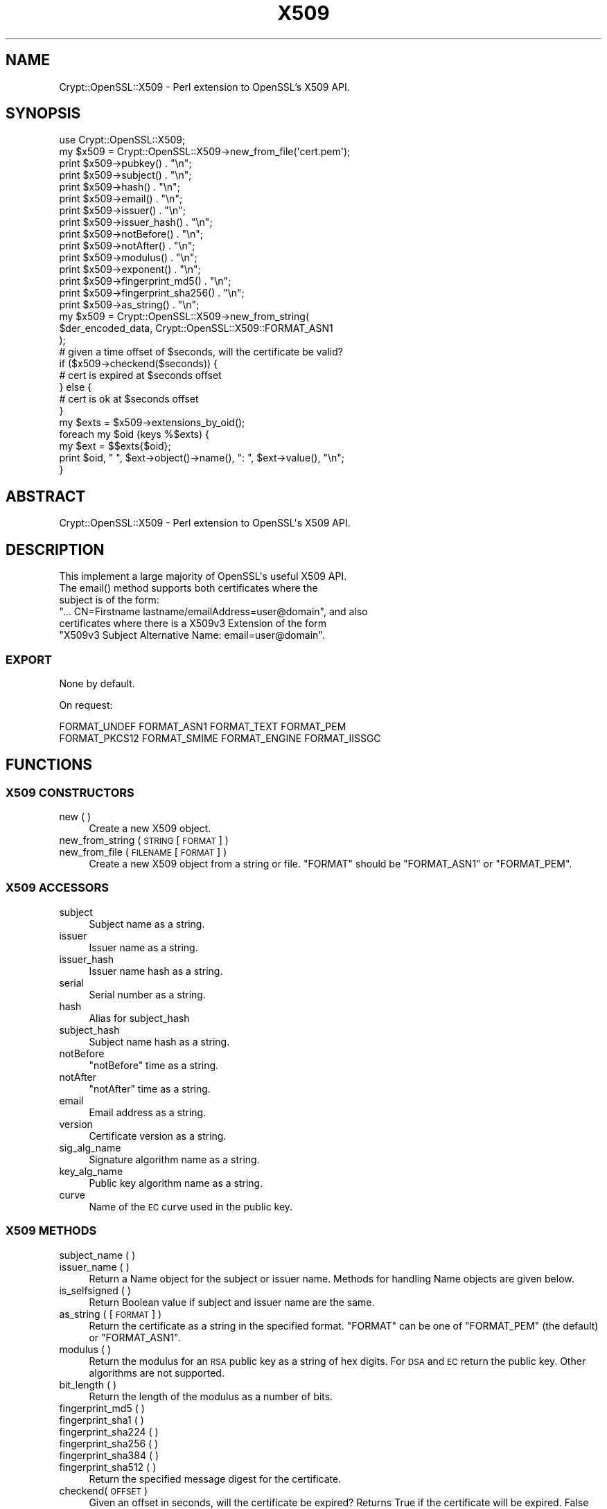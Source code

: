 .\" Automatically generated by Pod::Man 4.14 (Pod::Simple 3.40)
.\"
.\" Standard preamble:
.\" ========================================================================
.de Sp \" Vertical space (when we can't use .PP)
.if t .sp .5v
.if n .sp
..
.de Vb \" Begin verbatim text
.ft CW
.nf
.ne \\$1
..
.de Ve \" End verbatim text
.ft R
.fi
..
.\" Set up some character translations and predefined strings.  \*(-- will
.\" give an unbreakable dash, \*(PI will give pi, \*(L" will give a left
.\" double quote, and \*(R" will give a right double quote.  \*(C+ will
.\" give a nicer C++.  Capital omega is used to do unbreakable dashes and
.\" therefore won't be available.  \*(C` and \*(C' expand to `' in nroff,
.\" nothing in troff, for use with C<>.
.tr \(*W-
.ds C+ C\v'-.1v'\h'-1p'\s-2+\h'-1p'+\s0\v'.1v'\h'-1p'
.ie n \{\
.    ds -- \(*W-
.    ds PI pi
.    if (\n(.H=4u)&(1m=24u) .ds -- \(*W\h'-12u'\(*W\h'-12u'-\" diablo 10 pitch
.    if (\n(.H=4u)&(1m=20u) .ds -- \(*W\h'-12u'\(*W\h'-8u'-\"  diablo 12 pitch
.    ds L" ""
.    ds R" ""
.    ds C` ""
.    ds C' ""
'br\}
.el\{\
.    ds -- \|\(em\|
.    ds PI \(*p
.    ds L" ``
.    ds R" ''
.    ds C`
.    ds C'
'br\}
.\"
.\" Escape single quotes in literal strings from groff's Unicode transform.
.ie \n(.g .ds Aq \(aq
.el       .ds Aq '
.\"
.\" If the F register is >0, we'll generate index entries on stderr for
.\" titles (.TH), headers (.SH), subsections (.SS), items (.Ip), and index
.\" entries marked with X<> in POD.  Of course, you'll have to process the
.\" output yourself in some meaningful fashion.
.\"
.\" Avoid warning from groff about undefined register 'F'.
.de IX
..
.nr rF 0
.if \n(.g .if rF .nr rF 1
.if (\n(rF:(\n(.g==0)) \{\
.    if \nF \{\
.        de IX
.        tm Index:\\$1\t\\n%\t"\\$2"
..
.        if !\nF==2 \{\
.            nr % 0
.            nr F 2
.        \}
.    \}
.\}
.rr rF
.\" ========================================================================
.\"
.IX Title "X509 3"
.TH X509 3 "2019-10-24" "perl v5.32.0" "User Contributed Perl Documentation"
.\" For nroff, turn off justification.  Always turn off hyphenation; it makes
.\" way too many mistakes in technical documents.
.if n .ad l
.nh
.SH "NAME"
Crypt::OpenSSL::X509 \- Perl extension to OpenSSL's X509 API.
.SH "SYNOPSIS"
.IX Header "SYNOPSIS"
.Vb 1
\&  use Crypt::OpenSSL::X509;
\&
\&  my $x509 = Crypt::OpenSSL::X509\->new_from_file(\*(Aqcert.pem\*(Aq);
\&
\&  print $x509\->pubkey() . "\en";
\&  print $x509\->subject() . "\en";
\&  print $x509\->hash() . "\en";
\&  print $x509\->email() . "\en";
\&  print $x509\->issuer() . "\en";
\&  print $x509\->issuer_hash() . "\en";
\&  print $x509\->notBefore() . "\en";
\&  print $x509\->notAfter() . "\en";
\&  print $x509\->modulus() . "\en";
\&  print $x509\->exponent() . "\en";
\&  print $x509\->fingerprint_md5() . "\en";
\&  print $x509\->fingerprint_sha256() . "\en";
\&  print $x509\->as_string() . "\en";
\&
\&  my $x509 = Crypt::OpenSSL::X509\->new_from_string(
\&    $der_encoded_data, Crypt::OpenSSL::X509::FORMAT_ASN1
\&  );
\&
\&  # given a time offset of $seconds, will the certificate be valid?
\&  if ($x509\->checkend($seconds)) {
\&    # cert is expired at $seconds offset
\&  } else {
\&    # cert is ok at $seconds offset
\&  }
\&
\&  my $exts = $x509\->extensions_by_oid();
\&
\&  foreach my $oid (keys %$exts) {
\&    my $ext = $$exts{$oid};
\&    print $oid, " ", $ext\->object()\->name(), ": ", $ext\->value(), "\en";
\&  }
.Ve
.SH "ABSTRACT"
.IX Header "ABSTRACT"
.Vb 1
\&  Crypt::OpenSSL::X509 \- Perl extension to OpenSSL\*(Aqs X509 API.
.Ve
.SH "DESCRIPTION"
.IX Header "DESCRIPTION"
.Vb 1
\&  This implement a large majority of OpenSSL\*(Aqs useful X509 API.
\&
\&  The email() method supports both certificates where the
\&  subject is of the form:
\&  "... CN=Firstname lastname/emailAddress=user@domain", and also
\&  certificates where there is a X509v3 Extension of the form
\&  "X509v3 Subject Alternative Name: email=user@domain".
.Ve
.SS "\s-1EXPORT\s0"
.IX Subsection "EXPORT"
None by default.
.PP
On request:
.PP
.Vb 2
\&        FORMAT_UNDEF FORMAT_ASN1 FORMAT_TEXT FORMAT_PEM
\&        FORMAT_PKCS12 FORMAT_SMIME FORMAT_ENGINE FORMAT_IISSGC
.Ve
.SH "FUNCTIONS"
.IX Header "FUNCTIONS"
.SS "X509 \s-1CONSTRUCTORS\s0"
.IX Subsection "X509 CONSTRUCTORS"
.IP "new ( )" 4
.IX Item "new ( )"
Create a new X509 object.
.IP "new_from_string ( \s-1STRING\s0 [ \s-1FORMAT\s0 ] )" 4
.IX Item "new_from_string ( STRING [ FORMAT ] )"
.PD 0
.IP "new_from_file ( \s-1FILENAME\s0 [ \s-1FORMAT\s0 ] )" 4
.IX Item "new_from_file ( FILENAME [ FORMAT ] )"
.PD
Create a new X509 object from a string or file. \f(CW\*(C`FORMAT\*(C'\fR should be \f(CW\*(C`FORMAT_ASN1\*(C'\fR or \f(CW\*(C`FORMAT_PEM\*(C'\fR.
.SS "X509 \s-1ACCESSORS\s0"
.IX Subsection "X509 ACCESSORS"
.IP "subject" 4
.IX Item "subject"
Subject name as a string.
.IP "issuer" 4
.IX Item "issuer"
Issuer name as a string.
.IP "issuer_hash" 4
.IX Item "issuer_hash"
Issuer name hash as a string.
.IP "serial" 4
.IX Item "serial"
Serial number as a string.
.IP "hash" 4
.IX Item "hash"
Alias for subject_hash
.IP "subject_hash" 4
.IX Item "subject_hash"
Subject name hash as a string.
.IP "notBefore" 4
.IX Item "notBefore"
\&\f(CW\*(C`notBefore\*(C'\fR time as a string.
.IP "notAfter" 4
.IX Item "notAfter"
\&\f(CW\*(C`notAfter\*(C'\fR time as a string.
.IP "email" 4
.IX Item "email"
Email address as a string.
.IP "version" 4
.IX Item "version"
Certificate version as a string.
.IP "sig_alg_name" 4
.IX Item "sig_alg_name"
Signature algorithm name as a string.
.IP "key_alg_name" 4
.IX Item "key_alg_name"
Public key algorithm name as a string.
.IP "curve" 4
.IX Item "curve"
Name of the \s-1EC\s0 curve used in the public key.
.SS "X509 \s-1METHODS\s0"
.IX Subsection "X509 METHODS"
.IP "subject_name ( )" 4
.IX Item "subject_name ( )"
.PD 0
.IP "issuer_name ( )" 4
.IX Item "issuer_name ( )"
.PD
Return a Name object for the subject or issuer name. Methods for handling Name objects are given below.
.IP "is_selfsigned ( )" 4
.IX Item "is_selfsigned ( )"
Return Boolean value if subject and issuer name are the same.
.IP "as_string ( [ \s-1FORMAT\s0 ] )" 4
.IX Item "as_string ( [ FORMAT ] )"
Return the certificate as a string in the specified format. \f(CW\*(C`FORMAT\*(C'\fR can be one of \f(CW\*(C`FORMAT_PEM\*(C'\fR (the default) or \f(CW\*(C`FORMAT_ASN1\*(C'\fR.
.IP "modulus ( )" 4
.IX Item "modulus ( )"
Return the modulus for an \s-1RSA\s0 public key as a string of hex digits. For \s-1DSA\s0 and \s-1EC\s0 return the public key. Other algorithms are not supported.
.IP "bit_length ( )" 4
.IX Item "bit_length ( )"
Return the length of the modulus as a number of bits.
.IP "fingerprint_md5 ( )" 4
.IX Item "fingerprint_md5 ( )"
.PD 0
.IP "fingerprint_sha1 ( )" 4
.IX Item "fingerprint_sha1 ( )"
.IP "fingerprint_sha224 ( )" 4
.IX Item "fingerprint_sha224 ( )"
.IP "fingerprint_sha256 ( )" 4
.IX Item "fingerprint_sha256 ( )"
.IP "fingerprint_sha384 ( )" 4
.IX Item "fingerprint_sha384 ( )"
.IP "fingerprint_sha512 ( )" 4
.IX Item "fingerprint_sha512 ( )"
.PD
Return the specified message digest for the certificate.
.IP "checkend( \s-1OFFSET\s0 )" 4
.IX Item "checkend( OFFSET )"
Given an offset in seconds, will the certificate be expired? Returns True if the certificate will be expired. False otherwise.
.IP "pubkey ( )" 4
.IX Item "pubkey ( )"
Return the \s-1RSA, DSA,\s0 or \s-1EC\s0 public key.
.IP "num_extensions ( )" 4
.IX Item "num_extensions ( )"
Return the number of extensions in the certificate.
.IP "extension ( \s-1INDEX\s0 )" 4
.IX Item "extension ( INDEX )"
Return the Extension specified by the integer \f(CW\*(C`INDEX\*(C'\fR.
Methods for handling Extension objects are given below.
.IP "extensions_by_oid ( )" 4
.IX Item "extensions_by_oid ( )"
.PD 0
.IP "extensions_by_name ( )" 4
.IX Item "extensions_by_name ( )"
.IP "extensions_by_long_name ( )" 4
.IX Item "extensions_by_long_name ( )"
.PD
Return a hash of Extensions indexed by \s-1OID\s0 or name.
.IP "has_extension_oid ( \s-1OID\s0 )" 4
.IX Item "has_extension_oid ( OID )"
Return true if the certificate has the extension specified by \f(CW\*(C`OID\*(C'\fR.
.SS "X509::Extension \s-1METHODS\s0"
.IX Subsection "X509::Extension METHODS"
.IP "critical ( )" 4
.IX Item "critical ( )"
Return a value indicating if the extension is critical or not.
\&\s-1FIXME:\s0 the value is an \s-1ASN.1 BOOLEAN\s0 value.
.IP "object ( )" 4
.IX Item "object ( )"
Return the ObjectID of the extension.
Methods for handling ObjectID objects are given below.
.IP "value ( )" 4
.IX Item "value ( )"
Return the value of the extension as an \fBasn1parse\fR\|(1) style hex dump.
.IP "as_string ( )" 4
.IX Item "as_string ( )"
Return a human-readable version of the extension as formatted by X509V3_EXT_print. Note that this will return an empty string for OIDs with unknown \s-1ASN.1\s0 encodings.
.SS "X509::ObjectID \s-1METHODS\s0"
.IX Subsection "X509::ObjectID METHODS"
.IP "name ( )" 4
.IX Item "name ( )"
Return the long name of the object as a string.
.IP "oid ( )" 4
.IX Item "oid ( )"
Return the numeric dot-separated form of the object identifier as a string.
.SS "X509::Name \s-1METHODS\s0"
.IX Subsection "X509::Name METHODS"
.IP "as_string ( )" 4
.IX Item "as_string ( )"
Return a string representation of the Name
.IP "entries ( )" 4
.IX Item "entries ( )"
Return an array of Name_Entry objects. Methods for handling Name_Entry objects are given below.
.IP "has_entry ( \s-1TYPE\s0 [ \s-1LASTPOS\s0 ] )" 4
.IX Item "has_entry ( TYPE [ LASTPOS ] )"
.PD 0
.IP "has_long_entry ( \s-1TYPE\s0 [ \s-1LASTPOS\s0 ] )" 4
.IX Item "has_long_entry ( TYPE [ LASTPOS ] )"
.IP "has_oid_entry ( \s-1TYPE\s0 [ \s-1LASTPOS\s0 ] )" 4
.IX Item "has_oid_entry ( TYPE [ LASTPOS ] )"
.PD
Return true if a name has an entry of the specified \f(CW\*(C`TYPE\*(C'\fR. Depending on the function the \f(CW\*(C`TYPE\*(C'\fR may be in the short form (e.g. \f(CW\*(C`CN\*(C'\fR), long form (\f(CW\*(C`commonName\*(C'\fR) or \s-1OID\s0 (\f(CW2.5.4.3\fR). If \f(CW\*(C`LASTPOS\*(C'\fR is specified then the search is made from that index rather than from the start.
.IP "get_index_by_type ( \s-1TYPE\s0 [ \s-1LASTPOS\s0 ] )" 4
.IX Item "get_index_by_type ( TYPE [ LASTPOS ] )"
.PD 0
.IP "get_index_by_long_type ( \s-1TYPE\s0 [ \s-1LASTPOS\s0 ] )" 4
.IX Item "get_index_by_long_type ( TYPE [ LASTPOS ] )"
.IP "get_index_by_oid_type ( \s-1TYPE\s0 [ \s-1LASTPOS\s0 ] )" 4
.IX Item "get_index_by_oid_type ( TYPE [ LASTPOS ] )"
.PD
Return the index of an entry of the specified \f(CW\*(C`TYPE\*(C'\fR in a name. Depending on the function the \f(CW\*(C`TYPE\*(C'\fR may be in the short form (e.g. \f(CW\*(C`CN\*(C'\fR), long form (\f(CW\*(C`commonName\*(C'\fR) or \s-1OID\s0 (\f(CW2.5.4.3\fR). If \f(CW\*(C`LASTPOS\*(C'\fR is specified then the search is made from that index rather than from the start.
.IP "get_entry_by_type ( \s-1TYPE\s0 [ \s-1LASTPOS\s0 ] )" 4
.IX Item "get_entry_by_type ( TYPE [ LASTPOS ] )"
.PD 0
.IP "get_entry_by_long_type ( \s-1TYPE\s0 [ \s-1LASTPOS\s0 ] )" 4
.IX Item "get_entry_by_long_type ( TYPE [ LASTPOS ] )"
.PD
These methods work similarly to get_index_by_* but return the Name_Entry rather than the index.
.SS "X509::Name_Entry \s-1METHODS\s0"
.IX Subsection "X509::Name_Entry METHODS"
.IP "as_string ( [ \s-1LONG\s0 ] )" 4
.IX Item "as_string ( [ LONG ] )"
Return a string representation of the Name_Entry of the form \f(CW\*(C`typeName=Value\*(C'\fR. If \f(CW\*(C`LONG\*(C'\fR is 1, the long form of the type is used.
.IP "type ( [ \s-1LONG\s0 ] )" 4
.IX Item "type ( [ LONG ] )"
Return a string representation of the type of the Name_Entry. If \f(CW\*(C`LONG\*(C'\fR is 1, the long form of the type is used.
.IP "value ( )" 4
.IX Item "value ( )"
Return a string representation of the value of the Name_Entry.
.IP "is_printableString ( )" 4
.IX Item "is_printableString ( )"
.PD 0
.IP "is_ia5string ( )" 4
.IX Item "is_ia5string ( )"
.IP "is_utf8string ( )" 4
.IX Item "is_utf8string ( )"
.IP "is_asn1_type ( [\s-1ASN1_TYPE\s0] )" 4
.IX Item "is_asn1_type ( [ASN1_TYPE] )"
.PD
Return true if the Name_Entry value is of the specified type. The value of \f(CW\*(C`ASN1_TYPE\*(C'\fR should be as listed in OpenSSL's \f(CW\*(C`asn1.h\*(C'\fR.
.SH "SEE ALSO"
.IX Header "SEE ALSO"
\&\fBOpenSSL\fR\|(1), Crypt::OpenSSL::RSA, Crypt::OpenSSL::Bignum
.SH "AUTHOR"
.IX Header "AUTHOR"
Dan Sully
.SH "CONTRIBUTORS"
.IX Header "CONTRIBUTORS"
.IP "\(bu" 4
Neil Bowers, release 1.8.13
.IP "\(bu" 4
kmx, release 1.8.9
.IP "\(bu" 4
Sebastian Andrzej Siewior
.IP "\(bu" 4
David O'Callaghan, <david.ocallaghan@cs.tcd.ie>
.IP "\(bu" 4
Daniel Kahn Gillmor <dkg@fifthhorseman.net>
.SH "COPYRIGHT AND LICENSE"
.IX Header "COPYRIGHT AND LICENSE"
Copyright 2004\-2019 by Dan Sully
.PP
This library is free software; you can redistribute it and/or modify
it under the same terms as Perl itself.
